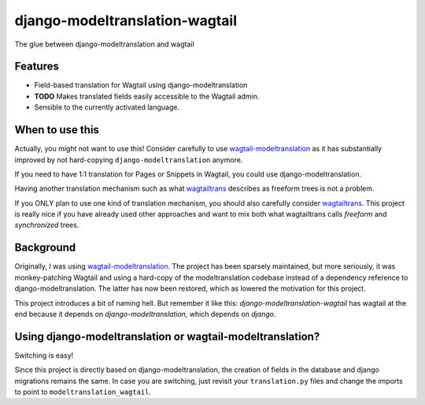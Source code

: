 django-modeltranslation-wagtail
===============================

.. image:: https://readthedocs.org/projects/django-modeltranslation-wagtail/badge/?version=latest
   :target: http://django-modeltranslation-wagtail.readthedocs.io

.. image:: https://badge.fury.io/py/django-modeltranslation-wagtail.png
    :target: http://badge.fury.io/py/django-modeltranslation-wagtail

.. |Build status| image:: https://circleci.com/gh/benjaoming/django-modeltranslation-wagtail.svg?style=shield
   :target: https://circleci.com/gh/benjaoming/django-modeltranslation-wagtail


The glue between django-modeltranslation and wagtail


Features
--------

* Field-based translation for Wagtail using django-modeltranslation
* **TODO** Makes translated fields easily accessible to the Wagtail admin.
* Sensible to the currently activated language.


When to use this
----------------

Actually, you might not want to use this! Consider carefully to use
`wagtail-modeltranslation <https://github.com/infoportugal/wagtail-modeltranslation/>`__ as it has
substantially improved by not hard-copying ``django-modeltranslation`` anymore.

If you need to have 1:1 translation for Pages or Snippets in Wagtail, you could use django-modeltranslation.

Having another translation mechanism such as what `wagtailtrans <https://github.com/LUKKIEN/wagtailtrans>`__
describes as freeform trees is not a problem.

If you ONLY plan to use one kind of translation mechanism, you should also carefully consider
`wagtailtrans <https://github.com/LUKKIEN/wagtailtrans>`__. This project is really nice if you have already
used other approaches and want to mix both what wagtailtrans calls *freeform* and *synchronized* trees.


Background
----------

Originally, I was using `wagtail-modeltranslation <https://github.com/infoportugal/wagtail-modeltranslation/>`__.
The project has been sparsely maintained, but more seriously, it was monkey-patching Wagtail and using a hard-copy
of the modeltranslation codebase instead of a dependency reference to django-modeltranslation. The latter has
now been restored, which as lowered the motivation for this project.

This project introduces a bit of naming hell. But remember it like this: *django-modeltranslation-wagtail* has
wagtail at the end because it depends on *django-modeltranslation*, which depends on *django*.


Using django-modeltranslation or wagtail-modeltranslation?
----------------------------------------------------------

Switching is easy!

Since this project is directly based on django-modeltranslation, the creation of fields in the database and
django migrations remains the same. In case you are switching, just revisit your ``translation.py`` files
and change the imports to point to ``modeltranslation_wagtail``.
